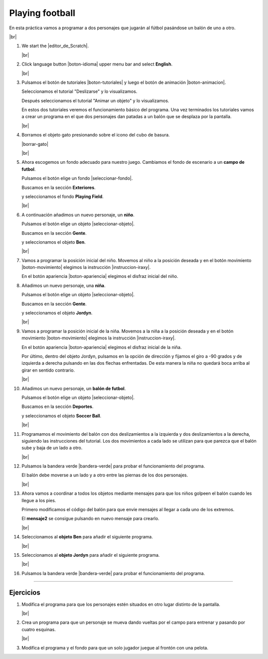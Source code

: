 ﻿.. include:: scratch3-subs.rst

.. _scratch3-en-jugar-futbol:

Playing football
================

En esta práctica vamos a programar a dos personajes que
jugarán al fútbol pasándose un balón de uno a otro.

.. image:: scratch3/_images/scratch3-p02-futbol.png
   :width: 360px

|br|

1. We start the |editor_de_Scratch|.

   |br|

#. Click language button |boton-idioma| 
   upper menu bar and select **English**.

   |br|

#. Pulsamos el botón de tutoriales |boton-tutoriales| y
   luego el botón de animación |boton-animacion|.

   Seleccionamos el tutorial "Deslizarse" y lo visualizamos.

   Después seleccionamos el tutorial "Animar un objeto" y lo
   visualizamos.

   En estos dos tutoriales veremos el funcionamiento básico
   del programa.
   Una vez terminados los tutoriales vamos a crear un programa
   en el que dos personajes dan patadas a un balón que se
   desplaza por la pantalla.

   |br|

#. Borramos el objeto gato presionando sobre el icono del
   cubo de basura.

   |borrar-gato|

   |br|

#. Ahora escogemos un fondo adecuado para nuestro juego.
   Cambiamos el fondo de escenario a un **campo de futbol**.

   Pulsamos el botón elige un fondo |seleccionar-fondo|.

   Buscamos en la sección **Exteriores**.

   y seleccionamos el fondo **Playing Field**.

   .. image:: scratch3/_images/scratch3-fondo-playingfield.png

   |br|

#. A continuación añadimos un nuevo personaje, un **niño**.

   Pulsamos el botón elige un objeto |seleccionar-objeto|.

   Buscamos en la sección **Gente**.

   y seleccionamos el objeto **Ben**.

   .. image:: scratch3/_images/scratch3-objeto-ben.png

   |br|

#. Vamos a programar la posición inicial del niño.
   Movemos al niño a la posición deseada y en el
   botón movimiento |boton-movimiento| elegimos la instrucción
   |instruccion-iraxy|.

   En el botón apariencia |boton-apariencia| elegimos el disfraz
   inicial del niño.

   .. image:: scratch3/_images/scratch3-p02-ben-inicio.png
      :width: 242px


#. Añadimos un nuevo personaje, una **niña**.

   Pulsamos el botón elige un objeto |seleccionar-objeto|.

   Buscamos en la sección **Gente**.

   y seleccionamos el objeto **Jordyn**.

   .. image:: scratch3/_images/scratch3-objeto-jordyn.png

   |br|

#. Vamos a programar la posición inicial de la niña.
   Movemos a la niña a la posición deseada y en el
   botón movimiento |boton-movimiento| elegimos la instrucción
   |instruccion-iraxy|.

   En el botón apariencia |boton-apariencia| elegimos el disfraz
   inicial de la niña.

   .. image:: scratch3/_images/scratch3-p02-jordyn-inicio.png
      :width: 266px

   Por último, dentro del objeto Jordyn, pulsamos en la opción
   de dirección y fijamos el giro a -90 grados y de izquierda a
   derecha pulsando en las dos flechas enfrentadas.
   De esta manera la niña no quedará boca arriba al girar en
   sentido contrario.

   .. image:: scratch3/_images/scratch3-direccion-derecha-izquierda.png

   |br|

#. Añadimos un nuevo personaje, un **balón de futbol**.

   Pulsamos el botón elige un objeto |seleccionar-objeto|.

   Buscamos en la sección **Deportes**.

   y seleccionamos el objeto **Soccer Ball**.

   .. image:: scratch3/_images/scratch3-objeto-soccerball.png

   |br|

#. Programamos el movimiento del balón con dos deslizamientos
   a la izquierda y dos deslizamientos a la derecha, siguiendo
   las instrucciones del tutorial.
   Los dos movimientos a cada lado se utilizan para que parezca
   que el balón sube y baja de un lado a otro.

   .. image:: scratch3/_images/scratch3-p02-pelota-desliza.png
      :width: 354px

   |br|

#. Pulsamos la bandera verde |bandera-verde|
   para probar el funcionamiento del programa.

   El balón debe moverse a un lado y a otro entre las piernas
   de los dos personajes.

   |br|


#. Ahora vamos a coordinar a todos los objetos mediante mensajes
   para que los niños golpeen el balón cuando les llegue a los pies.

   Primero modificamos el código del balón para que envíe mensajes
   al llegar a cada uno de los extremos.

   .. image:: scratch3/_images/scratch3-p02-pelota-desliza-juega.png
      :width: 355px

   El **mensaje2** se consigue pulsando en nuevo mensaje 
   para crearlo.

   .. image:: scratch3/_images/scratch3-nuevo-mensaje.png
      :width: 263px

   .. image:: scratch3/_images/scratch3-nuevo-mensaje2.png

   |br|

#. Seleccionamos al **objeto Ben** para añadir el siguiente programa.

   .. image:: scratch3/_images/scratch3-p02-ben-juega.png
      :width: 427px

   |br|

#. Seleccionamos al **objeto Jordyn** para añadir el siguiente programa.

   .. image:: scratch3/_images/scratch3-p02-jordyn-juega.png
      :width: 422px

   |br|

#. Pulsamos la bandera verde |bandera-verde|
   para probar el funcionamiento del programa.


-----


Ejercicios
----------

1. Modifica el programa para que los personajes estén situados
   en otro lugar distinto de la pantalla.

   |br|

#. Crea un programa para que un personaje se mueva dando vueltas
   por el campo para entrenar y pasando por cuatro esquinas.

   |br|

#. Modifica el programa y el fondo para que un solo jugador
   juegue al frontón con una pelota.
